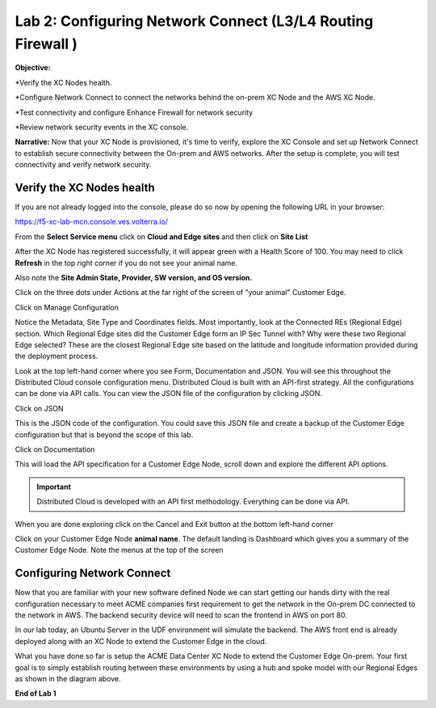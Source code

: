 Lab 2: Configuring Network Connect (L3/L4 Routing Firewall )
=============================================================

**Objective:**

*Verify the XC Nodes health. 

*Configure Network Connect to connect the networks behind the on-prem XC Node and the AWS XC Node.

*Test connectivity and configure Enhance Firewall for network security

*Review network security events in the XC console.

**Narrative:** 
Now that your XC Node is provisioned, it's time to verify, explore the XC Console and set up Network Connect to establish secure connectivity between the On-prem and AWS networks. 
After the setup is complete, you will test connectivity and verify network security. 


.. image:: ../images/lab2biz.png


Verify the XC Nodes health
---------------------------------------

If you are not already logged into the console, please do so now by opening the following URL in your browser: 

https://f5-xc-lab-mcn.console.ves.volterra.io/

From the **Select Service menu** click on **Cloud and Edge sites** and then click on **Site List**

After the XC Node has registered successfully, it will appear green with a Health Score of 100. You may need to click **Refresh** in the top right corner
if you do not see your animal name. 


.. image:: ../images/registeredce.png


Also note the **Site Admin State, Provider, SW version, and OS version.**

Click on the three dots under Actions at the far right of the screen of "your animal"  Customer Edge.


.. image:: ../images/action.png


Click on Manage Configuration


.. image:: ../images/manage.png


Notice the Metadata, Site Type and Coordinates fields.  
Most importantly, look at the Connected REs (Regional Edge) section.  Which Regional Edge sites did the Customer Edge form an IP Sec Tunnel with?  Why were these two Regional Edge selected?  These are the closest Regional Edge site based on the latitude and longitude information provided during the deployment process.


.. image:: ../images/remeta.png


Look at the top left-hand corner where you see Form, Documentation and JSON. You will see this throughout the Distributed Cloud console configuration menu. 
Distributed Cloud is built with an API-first strategy. All the configurations can be done via API calls. You can view the JSON file of the configuration by clicking JSON. 

Click on JSON


.. image:: ../images/json.png


This is the JSON code of the configuration.  You could save this JSON file and create a backup of the Customer Edge configuration but that is beyond the scope of this lab. 


.. image:: ../images/json1.png


Click on Documentation


.. image:: ../images/docu.png


This will load the API specification for a Customer Edge Node, scroll down and explore the different API options. 

.. Important:: Distributed Cloud is developed with an API first methodology. Everything can be done via API. 


.. image:: ../images/sitev.png


When you are done exploring click on the Cancel and Exit button at the bottom left-hand corner


.. image:: ../images/cancel.png


Click on your Customer Edge Node **animal name**.  The default landing is Dashboard which gives you a summary of the Customer Edge Node.  Note the menus at the top of the screen


.. image:: ../images/dash.png


Configuring Network Connect
---------------------------------------

Now that you are familiar with your new software defined Node we can start getting our hands dirty with the real configuration necessary to meet ACME companies first requirement to
get the network in the On-prem DC connected to the network in AWS. The backend security device will need to scan the frontend in AWS on port 80. 


In our lab today, an Ubuntu Server in the UDF environment will simulate the backend. 
The AWS front end is already deployed along with an XC Node to extend the Customer Edge in the cloud. 


.. image:: ../images/netconnlab.png


What you have done so far is setup the ACME Data Center XC Node to extend the Customer Edge On-prem. 
Your first goal is to simply establish routing between these environments by using a hub and spoke model with our Regional Edges as shown in the diagram above.

**End of Lab 1**




